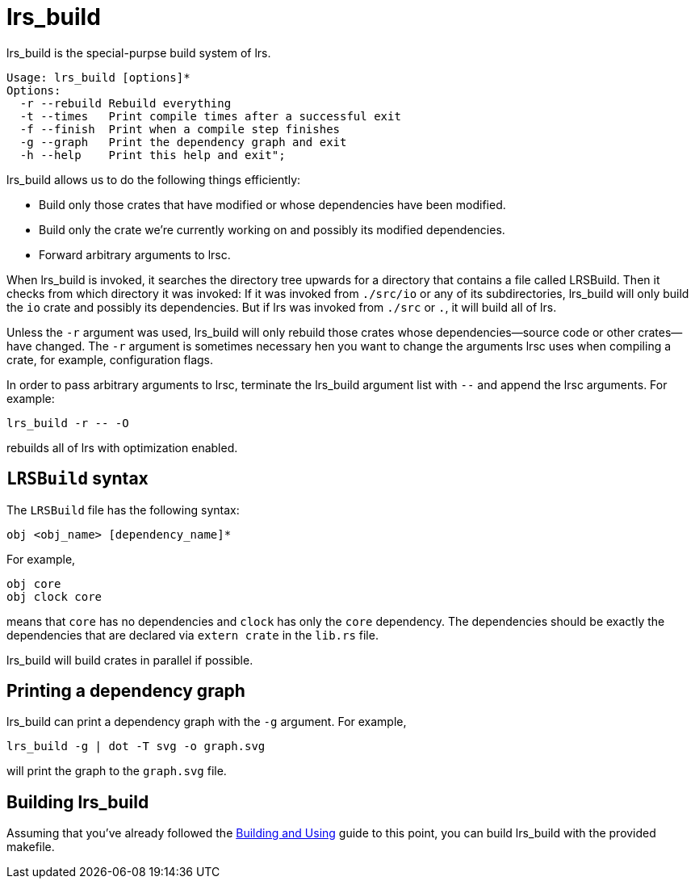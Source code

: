 = lrs_build

lrs_build is the special-purpse build system of lrs.

----
Usage: lrs_build [options]*
Options:
  -r --rebuild Rebuild everything
  -t --times   Print compile times after a successful exit
  -f --finish  Print when a compile step finishes
  -g --graph   Print the dependency graph and exit
  -h --help    Print this help and exit";
----

lrs_build allows us to do the following things efficiently:

* Build only those crates that have modified or whose dependencies have been
  modified.
* Build only the crate we're currently working on and possibly its modified
  dependencies.
* Forward arbitrary arguments to lrsc.

When lrs_build is invoked, it searches the directory tree upwards for a
directory that contains a file called LRSBuild. Then it checks from which
directory it was invoked: If it was invoked from `./src/io` or any of its
subdirectories, lrs_build will only build the `io` crate and possibly its
dependencies. But if lrs was invoked from `./src` or `.`, it will build all of
lrs.

Unless the `-r` argument was used, lrs_build will only rebuild those crates
whose dependencies--source code or other crates--have changed. The `-r` argument
is sometimes necessary hen you want to change the arguments lrsc uses when
compiling a crate, for example, configuration flags.

In order to pass arbitrary arguments to lrsc, terminate the lrs_build argument
list with `--` and append the lrsc arguments. For example:

----
lrs_build -r -- -O
----

rebuilds all of lrs with optimization enabled.

== `LRSBuild` syntax

The `LRSBuild` file has the following syntax:

----
obj <obj_name> [dependency_name]*
----

For example,

----
obj core
obj clock core
----

means that `core` has no dependencies and `clock` has only the `core`
dependency. The dependencies should be exactly the dependencies that are
declared via `extern crate` in the `lib.rs` file.

lrs_build will build crates in parallel if possible.

== Printing a dependency graph

lrs_build can print a dependency graph with the `-g` argument. For example,

----
lrs_build -g | dot -T svg -o graph.svg
----

will print the graph to the `graph.svg` file.

== Building lrs_build

:bau: https://github.com/lrs-lang/lib/blob/master/Documentation/adoc/building_and_using.adoc

Assuming that you've already followed the {bau}[Building and Using] guide to
this point, you can build lrs_build with the provided makefile.
